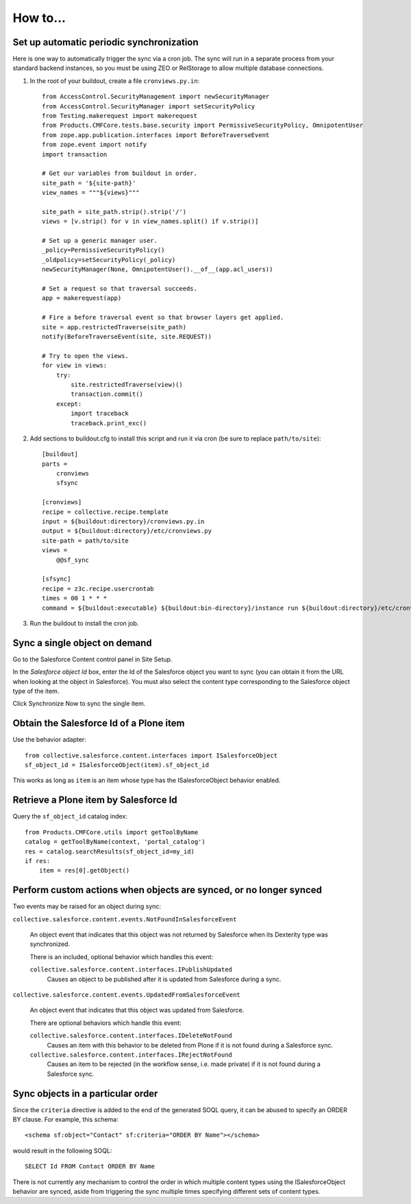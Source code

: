 How to...
=========

Set up automatic periodic synchronization
-----------------------------------------

Here is one way to automatically trigger the sync via a cron job. The sync will
run in a separate process from your standard backend instances, so you must be
using ZEO or RelStorage to allow multiple database connections.

1. In the root of your buildout, create a file ``cronviews.py.in``::

    from AccessControl.SecurityManagement import newSecurityManager
    from AccessControl.SecurityManager import setSecurityPolicy
    from Testing.makerequest import makerequest
    from Products.CMFCore.tests.base.security import PermissiveSecurityPolicy, OmnipotentUser
    from zope.app.publication.interfaces import BeforeTraverseEvent
    from zope.event import notify
    import transaction

    # Get our variables from buildout in order.
    site_path = '${site-path}'
    view_names = """${views}"""

    site_path = site_path.strip().strip('/')
    views = [v.strip() for v in view_names.split() if v.strip()]

    # Set up a generic manager user.
    _policy=PermissiveSecurityPolicy()
    _oldpolicy=setSecurityPolicy(_policy)
    newSecurityManager(None, OmnipotentUser().__of__(app.acl_users))

    # Set a request so that traversal succeeds.
    app = makerequest(app)

    # Fire a before traversal event so that browser layers get applied.
    site = app.restrictedTraverse(site_path)
    notify(BeforeTraverseEvent(site, site.REQUEST))

    # Try to open the views.
    for view in views:
        try:
            site.restrictedTraverse(view)()
            transaction.commit()
        except:
            import traceback
            traceback.print_exc()

2. Add sections to buildout.cfg to install this script and run it via cron
   (be sure to replace ``path/to/site``)::

    [buildout]
    parts =
        cronviews
        sfsync

    [cronviews]
    recipe = collective.recipe.template
    input = ${buildout:directory}/cronviews.py.in
    output = ${buildout:directory}/etc/cronviews.py
    site-path = path/to/site
    views =  
        @@sf_sync
    
    [sfsync]
    recipe = z3c.recipe.usercrontab
    times = 00 1 * * *
    command = ${buildout:executable} ${buildout:bin-directory}/instance run ${buildout:directory}/etc/cronviews.py

3. Run the buildout to install the cron job.

Sync a single object on demand
------------------------------

Go to the Salesforce Content control panel in Site Setup.

In the `Salesforce object Id` box, enter the Id of the Salesforce object you
want to sync (you can obtain it from the URL when looking at the object in
Salesforce).  You must also select the content type corresponding to the
Salesforce object type of the item.

Click Synchronize Now to sync the single item.


Obtain the Salesforce Id of a Plone item
----------------------------------------

Use the behavior adapter::

  from collective.salesforce.content.interfaces import ISalesforceObject
  sf_object_id = ISalesforceObject(item).sf_object_id
  
This works as long as ``item`` is an item whose type has the ISalesforceObject
behavior enabled.


Retrieve a Plone item by Salesforce Id
--------------------------------------

Query the ``sf_object_id`` catalog index::

  from Products.CMFCore.utils import getToolByName
  catalog = getToolByName(context, 'portal_catalog')
  res = catalog.searchResults(sf_object_id=my_id)
  if res:
      item = res[0].getObject()


Perform custom actions when objects are synced, or no longer synced
-------------------------------------------------------------------

Two events may be raised for an object during sync:

``collective.salesforce.content.events.NotFoundInSalesforceEvent``

  An object event that indicates that this object was not returned by
  Salesforce when its Dexterity type was synchronized.

  There is an included, optional behavior which handles this event:

  ``collective.salesforce.content.interfaces.IPublishUpdated``
    Causes an object to be published after it is updated from Salesforce during a sync.

``collective.salesforce.content.events.UpdatedFromSalesforceEvent``

  An object event that indicates that this object was updated from Salesforce.
  
  There are optional behaviors which handle this event:
   
  ``collective.salesforce.content.interfaces.IDeleteNotFound``
    Causes an item with this behavior to be deleted from Plone if it is not
    found during a Salesforce sync.

  ``collective.salesforce.content.interfaces.IRejectNotFound``
    Causes an item to be rejected (in the workflow sense, i.e. made private) if
    it is not found during a Salesforce sync.

Sync objects in a particular order
----------------------------------

Since the ``criteria`` directive is added to the end of the generated SOQL query,
it can be abused to specify an ORDER BY clause. For example, this schema::

  <schema sf:object="Contact" sf:criteria="ORDER BY Name"></schema>
  
would result in the following SOQL::

  SELECT Id FROM Contact ORDER BY Name

There is not currently any mechanism to control the order in which multiple content
types using the ISalesforceObject behavior are synced, aside from triggering the
sync multiple times specifying different sets of content types.
